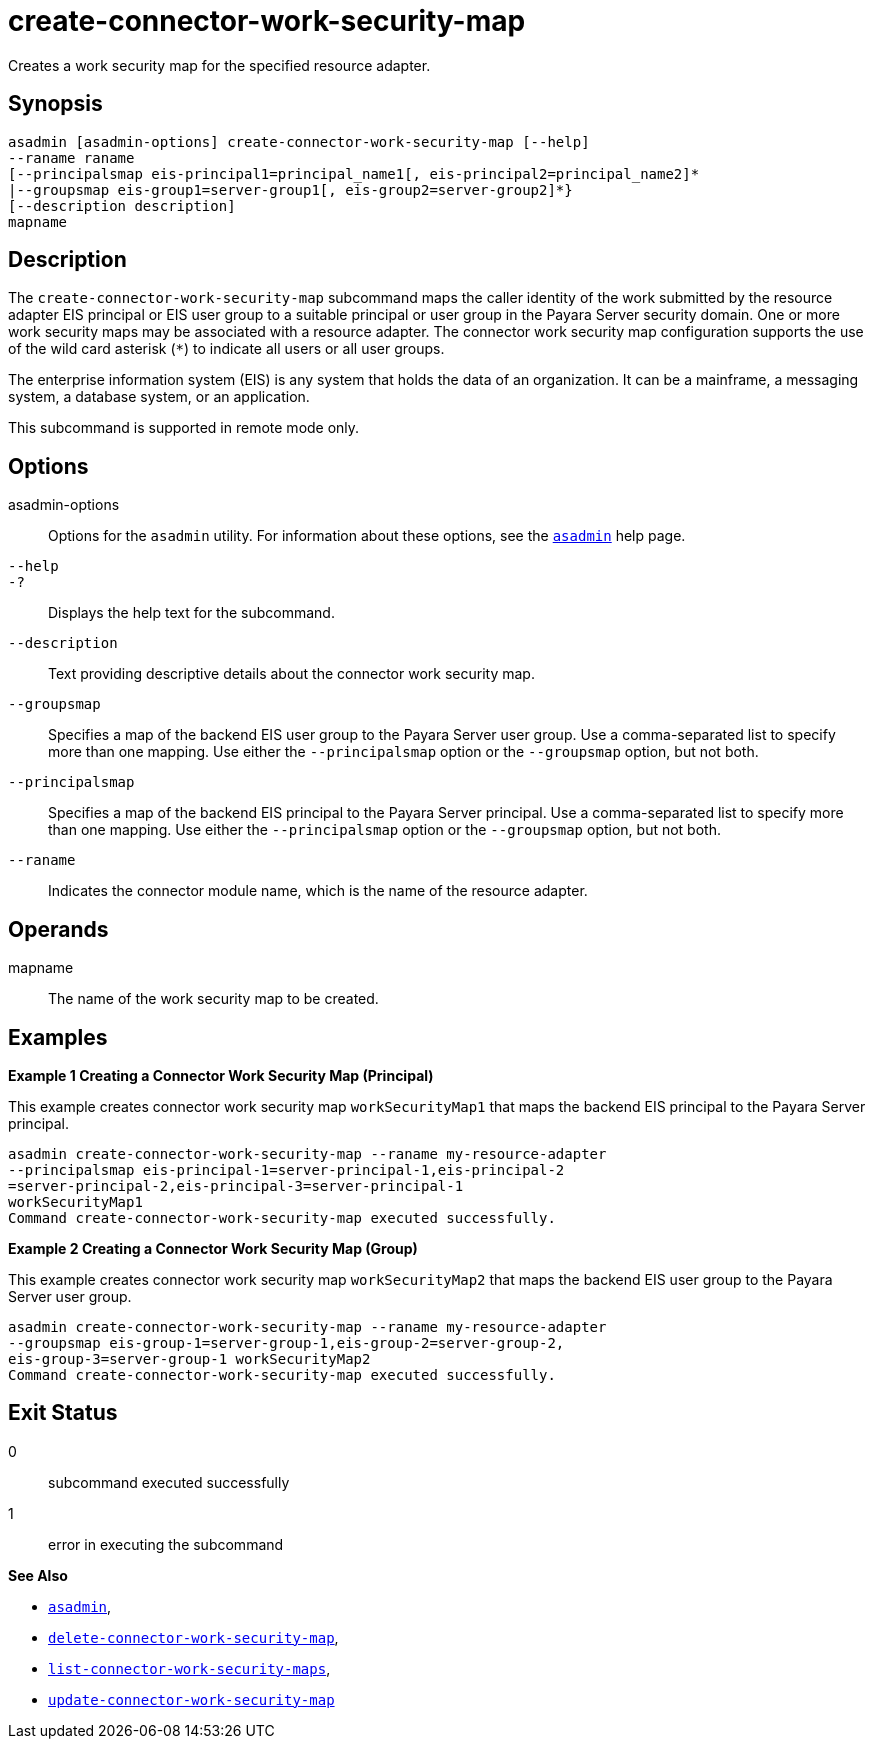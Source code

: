 [[create-connector-work-security-map]]
= create-connector-work-security-map

Creates a work security map for the specified resource adapter.

[[synopsis]]
== Synopsis

[source,shell]
----
asadmin [asadmin-options] create-connector-work-security-map [--help] 
--raname raname
[--principalsmap eis-principal1=principal_name1[, eis-principal2=principal_name2]* 
|--groupsmap eis-group1=server-group1[, eis-group2=server-group2]*}
[--description description] 
mapname
----

[[description]]
== Description

The `create-connector-work-security-map` subcommand maps the caller identity of the work submitted by the resource adapter EIS principal or
EIS user group to a suitable principal or user group in the Payara Server security domain. One or more work security maps may be associated with a resource adapter.
The connector work security map configuration supports the use of the wild card asterisk (`*`) to indicate all users or all user groups.

The enterprise information system (EIS) is any system that holds the data of an organization. It can be a mainframe, a messaging system, a database system, or an application.

This subcommand is supported in remote mode only.

[[options]]
== Options

asadmin-options::
  Options for the `asadmin` utility. For information about these options, see the xref:asadmin.adoc#asadmin-1m[`asadmin`] help page.
`--help`::
`-?`::
  Displays the help text for the subcommand.
`--description`::
  Text providing descriptive details about the connector work security
  map.
`--groupsmap`::
  Specifies a map of the backend EIS user group to the Payara Server user group. Use a comma-separated list to specify more than one
  mapping. Use either the `--principalsmap` option or the `--groupsmap` option, but not both.
`--principalsmap`::
  Specifies a map of the backend EIS principal to the Payara Server principal. Use a comma-separated list to specify more than one
  mapping. Use either the `--principalsmap` option or the `--groupsmap` option, but not both.
`--raname`::
  Indicates the connector module name, which is the name of the resource adapter.

[[operands]]
== Operands

mapname::
  The name of the work security map to be created.

[[examples]]
== Examples

*Example 1 Creating a Connector Work Security Map (Principal)*

This example creates connector work security map `workSecurityMap1` that maps the backend EIS principal to the Payara Server principal.

[source,shell]
----
asadmin create-connector-work-security-map --raname my-resource-adapter
--principalsmap eis-principal-1=server-principal-1,eis-principal-2
=server-principal-2,eis-principal-3=server-principal-1 
workSecurityMap1
Command create-connector-work-security-map executed successfully.
----

*Example 2 Creating a Connector Work Security Map (Group)*

This example creates connector work security map `workSecurityMap2` that maps the backend EIS user group to the Payara Server user group.

[source,shell]
----
asadmin create-connector-work-security-map --raname my-resource-adapter
--groupsmap eis-group-1=server-group-1,eis-group-2=server-group-2,
eis-group-3=server-group-1 workSecurityMap2
Command create-connector-work-security-map executed successfully.
----

[[exit-status]]
== Exit Status

0::
  subcommand executed successfully
1::
  error in executing the subcommand

*See Also*

* xref:asadmin.adoc#asadmin-1m[`asadmin`],
* xref:delete-connector-work-security-map.adoc#delete-connector-work-security-map[`delete-connector-work-security-map`],
* xref:list-connector-work-security-maps.adoc#list-connector-work-security-maps[`list-connector-work-security-maps`],
* xref:update-connector-work-security-map.adoc#update-connector-work-security-map[`update-connector-work-security-map`]


